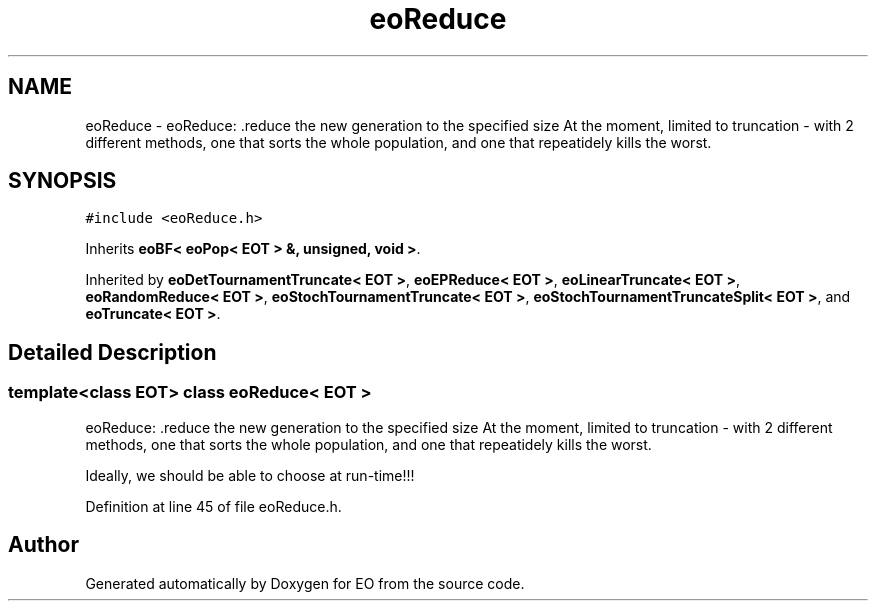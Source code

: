 .TH "eoReduce" 3 "19 Oct 2006" "Version 0.9.4-cvs" "EO" \" -*- nroff -*-
.ad l
.nh
.SH NAME
eoReduce \- eoReduce: .reduce the new generation to the specified size At the moment, limited to truncation - with 2 different methods, one that sorts the whole population, and one that repeatidely kills the worst.  

.PP
.SH SYNOPSIS
.br
.PP
\fC#include <eoReduce.h>\fP
.PP
Inherits \fBeoBF< eoPop< EOT > &, unsigned, void >\fP.
.PP
Inherited by \fBeoDetTournamentTruncate< EOT >\fP, \fBeoEPReduce< EOT >\fP, \fBeoLinearTruncate< EOT >\fP, \fBeoRandomReduce< EOT >\fP, \fBeoStochTournamentTruncate< EOT >\fP, \fBeoStochTournamentTruncateSplit< EOT >\fP, and \fBeoTruncate< EOT >\fP.
.PP
.SH "Detailed Description"
.PP 

.SS "template<class EOT> class eoReduce< EOT >"
eoReduce: .reduce the new generation to the specified size At the moment, limited to truncation - with 2 different methods, one that sorts the whole population, and one that repeatidely kills the worst. 

Ideally, we should be able to choose at run-time!!! 
.PP
Definition at line 45 of file eoReduce.h.

.SH "Author"
.PP 
Generated automatically by Doxygen for EO from the source code.
